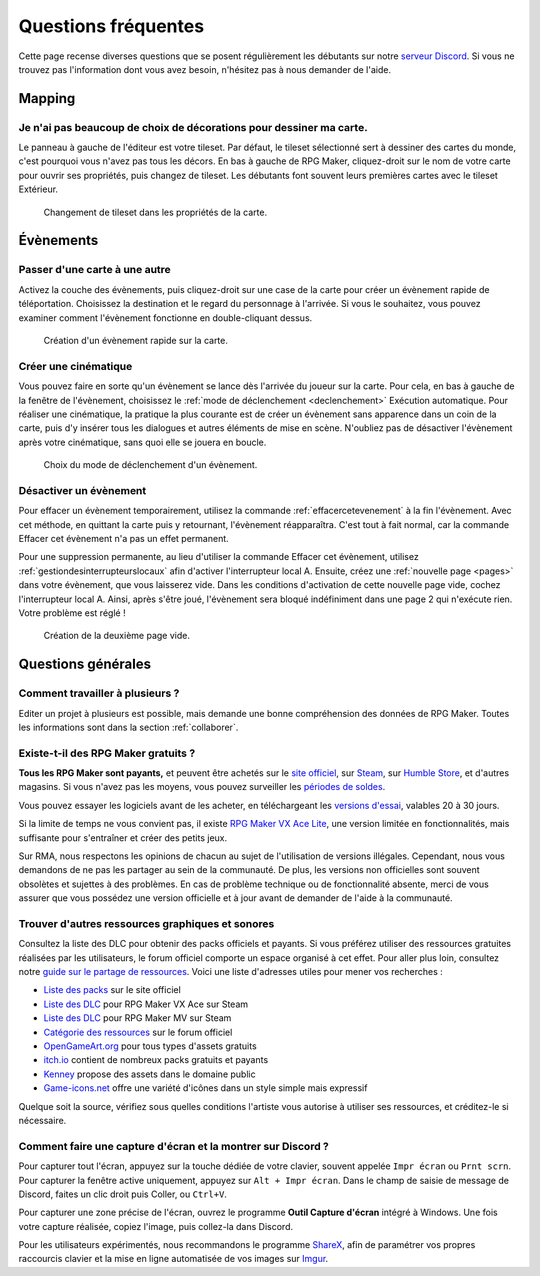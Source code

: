 .. meta::
   :description: Vous débutez sur RPG Maker ? Nous pouvons sûrement vous aider. Voici les réponses à toutes les questions que peuvent se poser les débutants.

Questions fréquentes
====================

Cette page recense diverses questions que se posent régulièrement les débutants sur notre `serveur Discord <https://discord.gg/RrBppaj>`__. Si vous ne trouvez pas l'information dont vous avez besoin, n'hésitez pas à nous demander de l'aide.

Mapping
-------

Je n'ai pas beaucoup de choix de décorations pour dessiner ma carte.
~~~~~~~~~~~~~~~~~~~~~~~~~~~~~~~~~~~~~~~~~~~~~~~~~~~~~~~~~~~~~~~~~~~~

Le panneau à gauche de l'éditeur est votre tileset. Par défaut, le tileset sélectionné sert à dessiner des cartes du monde, c'est pourquoi vous n'avez pas tous les décors. En bas à gauche de RPG Maker, cliquez-droit sur le nom de votre carte pour ouvrir ses propriétés, puis changez de tileset. Les débutants font souvent leurs premières cartes avec le tileset Extérieur.

.. figure:: https://i.imgur.com/w9mCDAO.png
   :alt: Changement de tileset

   Changement de tileset dans les propriétés de la carte.

Évènements
----------

Passer d'une carte à une autre
~~~~~~~~~~~~~~~~~~~~~~~~~~~~~~

Activez la couche des évènements, puis cliquez-droit sur une case de la carte pour créer un évènement rapide de téléportation. Choisissez la destination et le regard du personnage à l'arrivée. Si vous le souhaitez, vous pouvez examiner comment l'évènement fonctionne en double-cliquant dessus.

.. figure:: https://i.imgur.com/hpwDJsb.png
   :alt: Evènements rapides

   Création d'un évènement rapide sur la carte.

Créer une cinématique
~~~~~~~~~~~~~~~~~~~~~

Vous pouvez faire en sorte qu'un évènement se lance dès l'arrivée du joueur sur la carte. Pour cela, en bas à gauche de la fenêtre de l'évènement, choisissez le :ref:`mode de déclenchement <declenchement>` Exécution automatique. Pour réaliser une cinématique, la pratique la plus courante est de créer un évènement sans apparence dans un coin de la carte, puis d'y insérer tous les dialogues et autres éléments de mise en scène. N'oubliez pas de désactiver l'évènement après votre cinématique, sans quoi elle se jouera en boucle.

.. figure:: https://i.imgur.com/MwSESNz.png
   :alt: Déclenchement automatique

   Choix du mode de déclenchement d'un évènement.

Désactiver un évènement
~~~~~~~~~~~~~~~~~~~~~~~

Pour effacer un évènement temporairement, utilisez la commande :ref:`effacercetevenement` à la fin l'évènement. Avec cet méthode, en quittant la carte puis y retournant, l'évènement réapparaîtra. C'est tout à fait normal, car la commande Effacer cet évènement n'a pas un effet permanent.

Pour une suppression permanente, au lieu d'utiliser la commande Effacer cet évènement, utilisez :ref:`gestiondesinterrupteurslocaux` afin d'activer l'interrupteur local A. Ensuite, créez une :ref:`nouvelle page <pages>` dans votre évènement, que vous laisserez vide. Dans les conditions d'activation de cette nouvelle page vide, cochez l'interrupteur local A. Ainsi, après s'être joué, l'évènement sera bloqué indéfiniment dans une page 2 qui n'exécute rien. Votre problème est réglé !

.. figure:: https://i.imgur.com/hbwBUqs.png
   :alt: Illustration

   Création de la deuxième page vide.

Questions générales
-------------------

Comment travailler à plusieurs ?
~~~~~~~~~~~~~~~~~~~~~~~~~~~~~~~~

Editer un projet à plusieurs est possible, mais demande une bonne compréhension des données de RPG Maker. Toutes les informations sont dans la section :ref:`collaborer`.

Existe-t-il des RPG Maker gratuits ?
~~~~~~~~~~~~~~~~~~~~~~~~~~~~~~~~~~~~

**Tous les RPG Maker sont payants,** et peuvent être achetés sur le `site officiel <http://www.rpgmakerweb.com/products>`__, sur `Steam <http://store.steampowered.com/search/?term=RPG+Maker>`__, sur `Humble Store <https://www.humblebundle.com/store/search?sort=bestselling&search=RPG%20Maker>`__, et d'autres magasins. Si vous n'avez pas les moyens, vous pouvez surveiller les `périodes de soldes <https://isthereanydeal.com/game/rpgmakermv/history/>`__.

Vous pouvez essayer les logiciels avant de les acheter, en téléchargeant les `versions d'essai <http://www.rpgmakerweb.com/download/free-trials>`__, valables 20 à 30 jours.

Si la limite de temps ne vous convient pas, il existe `RPG Maker VX Ace Lite <http://store.steampowered.com/app/224280/RPG_Maker_VX_Ace_Lite/>`__, une version limitée en fonctionnalités, mais suffisante pour s'entraîner et créer des petits jeux.

Sur RMA, nous respectons les opinions de chacun au sujet de l'utilisation de versions illégales. Cependant, nous vous demandons de ne pas les partager au sein de la communauté. De plus, les versions non officielles sont souvent obsolètes et sujettes à des problèmes. En cas de problème technique ou de fonctionnalité absente, merci de vous assurer que vous possédez une version officielle et à jour avant de demander de l'aide à la communauté.

Trouver d'autres ressources graphiques et sonores
~~~~~~~~~~~~~~~~~~~~~~~~~~~~~~~~~~~~~~~~~~~~~~~~~

Consultez la liste des DLC pour obtenir des packs officiels et payants. Si vous préférez utiliser des ressources gratuites réalisées par les utilisateurs, le forum officiel comporte un espace organisé à cet effet. Pour aller plus loin, consultez notre `guide sur le partage de ressources <https://rpgmakeralliance.com/d/105>`_. Voici une liste d'adresses utiles pour mener vos recherches :

* `Liste des packs <http://www.rpgmakerweb.com/products/resources>`_ sur le site officiel
* `Liste des DLC <https://store.steampowered.com/dlc/220700>`_ pour RPG Maker VX Ace sur Steam
* `Liste des DLC <https://store.steampowered.com/dlc/363890>`_ pour RPG Maker MV sur Steam
* `Catégorie des ressources <https://forums.rpgmakerweb.com/index.php?categories/resource-showcase.27/>`_ sur le forum officiel
* `OpenGameArt.org <https://opengameart.org/>`_ pour tous types d'assets gratuits
* `itch.io <https://itch.io/game-assets>`_ contient de nombreux packs gratuits et payants
* `Kenney <http://www.kenney.nl/assets>`_ propose des assets dans le domaine public
* `Game-icons.net <http://game-icons.net/>`_ offre une variété d'icônes dans un style simple mais expressif

Quelque soit la source, vérifiez sous quelles conditions l'artiste vous autorise à utiliser ses ressources, et créditez-le si nécessaire.

Comment faire une capture d'écran et la montrer sur Discord ?
~~~~~~~~~~~~~~~~~~~~~~~~~~~~~~~~~~~~~~~~~~~~~~~~~~~~~~~~~~~~~

Pour capturer tout l'écran, appuyez sur la touche dédiée de votre clavier, souvent appelée ``Impr écran`` ou ``Prnt scrn``. Pour capturer la fenêtre active uniquement, appuyez sur ``Alt + Impr écran``. Dans le champ de saisie de message de Discord, faites un clic droit puis Coller, ou ``Ctrl+V``.

Pour capturer une zone précise de l'écran, ouvrez le programme **Outil Capture d'écran** intégré à Windows. Une fois votre capture réalisée, copiez l'image, puis collez-la dans Discord.

Pour les utilisateurs expérimentés, nous recommandons le programme `ShareX <https://getsharex.com/>`__, afin de paramétrer vos propres raccourcis clavier et la mise en ligne automatisée de vos images sur `Imgur <https://imgur.com/>`__.
